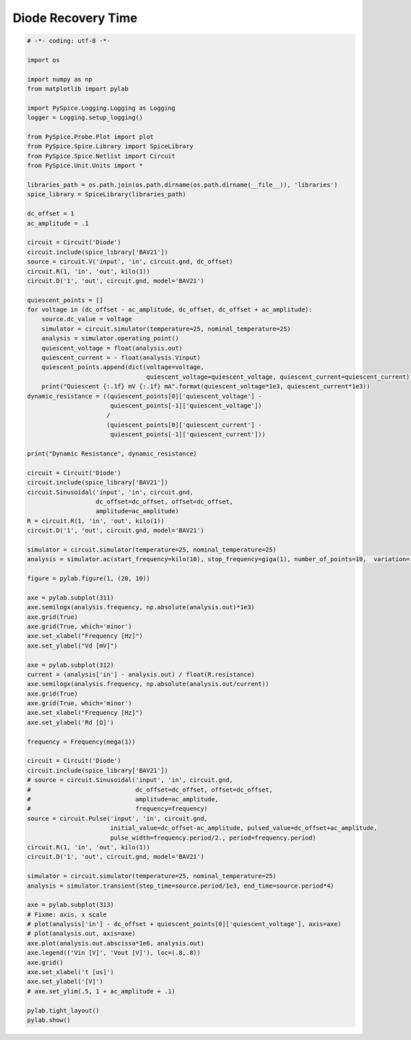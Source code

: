 
=====================
 Diode Recovery Time
=====================


.. getthecode:: diode-recovery-time.py
    :language: python


.. code-block:: python

    
    # -*- coding: utf-8 -*-

    import os
    
    import numpy as np
    from matplotlib import pylab
    
    import PySpice.Logging.Logging as Logging
    logger = Logging.setup_logging()
    
    from PySpice.Probe.Plot import plot
    from PySpice.Spice.Library import SpiceLibrary
    from PySpice.Spice.Netlist import Circuit
    from PySpice.Unit.Units import *
    
    libraries_path = os.path.join(os.path.dirname(os.path.dirname(__file__)), 'libraries')
    spice_library = SpiceLibrary(libraries_path)
    
    dc_offset = 1
    ac_amplitude = .1
    
    circuit = Circuit('Diode')
    circuit.include(spice_library['BAV21'])
    source = circuit.V('input', 'in', circuit.gnd, dc_offset)
    circuit.R(1, 'in', 'out', kilo(1))
    circuit.D('1', 'out', circuit.gnd, model='BAV21')
    
    quiescent_points = []
    for voltage in (dc_offset - ac_amplitude, dc_offset, dc_offset + ac_amplitude):
        source.dc_value = voltage
        simulator = circuit.simulator(temperature=25, nominal_temperature=25)
        analysis = simulator.operating_point()
        quiescent_voltage = float(analysis.out)
        quiescent_current = - float(analysis.Vinput)
        quiescent_points.append(dict(voltage=voltage,
                                     quiescent_voltage=quiescent_voltage, quiescent_current=quiescent_current))
        print("Quiescent {:.1f} mV {:.1f} mA".format(quiescent_voltage*1e3, quiescent_current*1e3))
    dynamic_resistance = ((quiescent_points[0]['quiescent_voltage'] - 
                           quiescent_points[-1]['quiescent_voltage'])
                          /
                          (quiescent_points[0]['quiescent_current'] -
                           quiescent_points[-1]['quiescent_current']))
    
    print("Dynamic Resistance", dynamic_resistance)
    
    circuit = Circuit('Diode')
    circuit.include(spice_library['BAV21'])
    circuit.Sinusoidal('input', 'in', circuit.gnd,
                       dc_offset=dc_offset, offset=dc_offset,
                       amplitude=ac_amplitude)
    R = circuit.R(1, 'in', 'out', kilo(1))
    circuit.D('1', 'out', circuit.gnd, model='BAV21')
    
    simulator = circuit.simulator(temperature=25, nominal_temperature=25)
    analysis = simulator.ac(start_frequency=kilo(10), stop_frequency=giga(1), number_of_points=10,  variation='dec')
    
    figure = pylab.figure(1, (20, 10))
    
    axe = pylab.subplot(311)
    axe.semilogx(analysis.frequency, np.absolute(analysis.out)*1e3)
    axe.grid(True)
    axe.grid(True, which='minor')
    axe.set_xlabel("Frequency [Hz]")
    axe.set_ylabel("Vd [mV]")
    
    axe = pylab.subplot(312)
    current = (analysis['in'] - analysis.out) / float(R.resistance)
    axe.semilogx(analysis.frequency, np.absolute(analysis.out/current))
    axe.grid(True)
    axe.grid(True, which='minor')
    axe.set_xlabel("Frequency [Hz]")
    axe.set_ylabel('Rd [Ω]')
    
    frequency = Frequency(mega(1))
    
    circuit = Circuit('Diode')
    circuit.include(spice_library['BAV21'])
    # source = circuit.Sinusoidal('input', 'in', circuit.gnd,
    #                             dc_offset=dc_offset, offset=dc_offset,
    #                             amplitude=ac_amplitude,
    #                             frequency=frequency)
    source = circuit.Pulse('input', 'in', circuit.gnd,
                           initial_value=dc_offset-ac_amplitude, pulsed_value=dc_offset+ac_amplitude,
                           pulse_width=frequency.period/2., period=frequency.period)
    circuit.R(1, 'in', 'out', kilo(1))
    circuit.D('1', 'out', circuit.gnd, model='BAV21')
    
    simulator = circuit.simulator(temperature=25, nominal_temperature=25)
    analysis = simulator.transient(step_time=source.period/1e3, end_time=source.period*4)
    
    axe = pylab.subplot(313)
    # Fixme: axis, x scale
    # plot(analysis['in'] - dc_offset + quiescent_points[0]['quiescent_voltage'], axis=axe)
    # plot(analysis.out, axis=axe)
    axe.plot(analysis.out.abscissa*1e6, analysis.out)
    axe.legend(('Vin [V]', 'Vout [V]'), loc=(.8,.8))
    axe.grid()
    axe.set_xlabel('t [us]')
    axe.set_ylabel('[V]')
    # axe.set_ylim(.5, 1 + ac_amplitude + .1)
    
    pylab.tight_layout()
    pylab.show()


